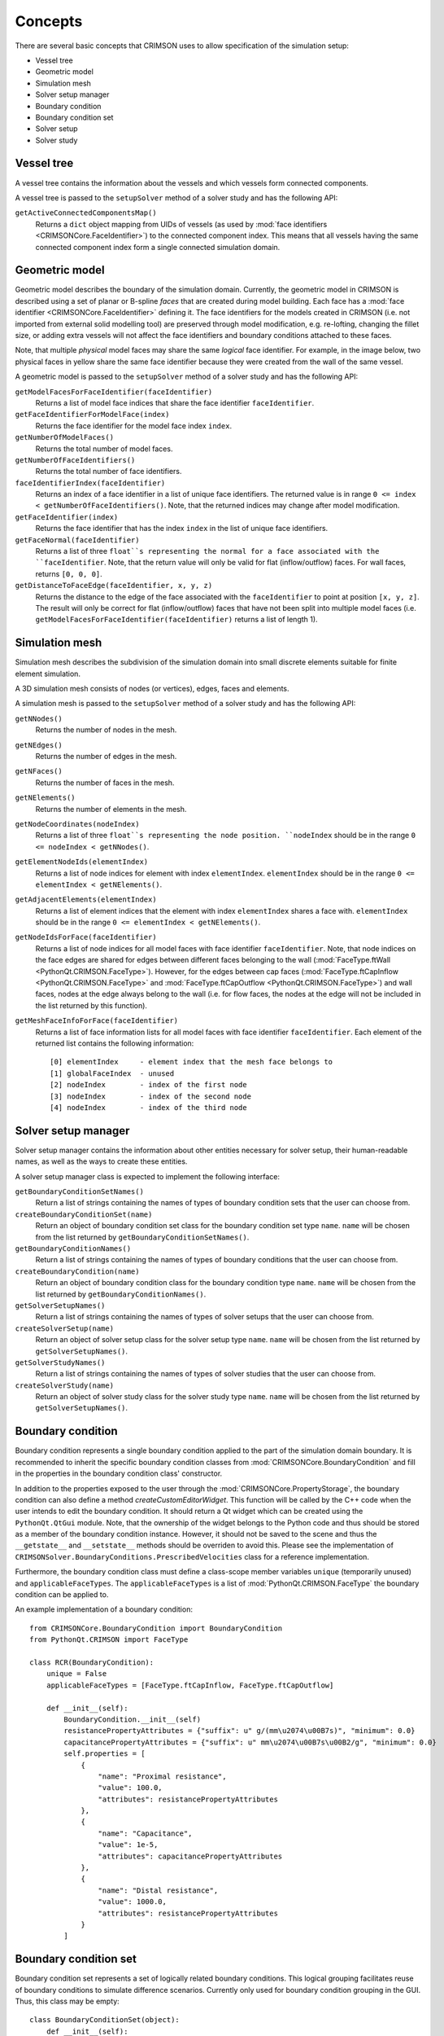 ********
Concepts
********

There are several basic concepts that CRIMSON uses to allow specification of the simulation setup:

* Vessel tree
* Geometric model
* Simulation mesh
* Solver setup manager
* Boundary condition
* Boundary condition set
* Solver setup
* Solver study


.. _vessel-tree:

Vessel tree
===========

A vessel tree contains the information about the vessels and which vessels form connected components.

A vessel tree is passed to the ``setupSolver`` method of a solver study and has the following API:

``getActiveConnectedComponentsMap()``
    Returns a ``dict`` object mapping from UIDs of vessels (as used by :mod:`face identifiers <CRIMSONCore.FaceIdentifier>`)
    to the connected component index. This means that all vessels having the same connected component index form a single
    connected simulation domain.

.. image:: images/components.png

.. _geometric-model:

Geometric model
===============

Geometric model describes the boundary of the simulation domain. Currently, the geometric model in CRIMSON is described using
a set of planar or B-spline *faces* that are created during model building. Each face has a :mod:`face identifier <CRIMSONCore.FaceIdentifier>` defining it.
The face identifiers for the models created in CRIMSON (i.e. not imported from external solid modelling tool) are preserved
through model modification, e.g. re-lofting, changing the fillet size, or adding extra vessels will not affect the face identifiers and
boundary conditions attached to these faces.

Note, that multiple *physical* model faces may share the same *logical* face identifier.
For example, in the image below, two physical faces in yellow share the same face identifier because they were created from the wall of the same vessel.

.. image:: images/face_identifiers.png

A geometric model is passed to the ``setupSolver`` method of a solver study and has the following API:

``getModelFacesForFaceIdentifier(faceIdentifier)``
    Returns a list of model face indices that share the face identifier ``faceIdentifier``.

``getFaceIdentifierForModelFace(index)``
    Returns the face identifier for the model face index ``index``.

``getNumberOfModelFaces()``
    Returns the total number of model faces.

``getNumberOfFaceIdentifiers()``
    Returns the total number of face identifiers.

``faceIdentifierIndex(faceIdentifier)``
    Returns an index of a face identifier in a list of unique face identifiers. The returned value is in range ``0 <= index < getNumberOfFaceIdentifiers()``.
    Note, that the returned indices may change after model modification.

``getFaceIdentifier(index)``
    Returns the face identifier that has the index ``index`` in the list of unique face identifiers.

``getFaceNormal(faceIdentifier)``
    Returns a list of three ``float``s representing the normal for a face associated with the ``faceIdentifier``. Note, that the return value will only be valid for flat (inflow/outflow) faces.
    For wall faces, returns ``[0, 0, 0]``.

``getDistanceToFaceEdge(faceIdentifier, x, y, z)``
    Returns the distance to the edge of the face associated with the ``faceIdentifier`` to point at position ``[x, y, z]``.
    The result will only be correct for flat (inflow/outflow) faces that have not been split into multiple model faces
    (i.e. ``getModelFacesForFaceIdentifier(faceIdentifier)`` returns a list of length 1).

.. _simulation-mesh:

Simulation mesh
===============

Simulation mesh describes the subdivision of the simulation domain into small discrete elements suitable for
finite element simulation.

A 3D simulation mesh consists of nodes (or vertices), edges, faces and elements.

A simulation mesh is passed to the ``setupSolver`` method of a solver study and has the following API:

``getNNodes()``
    Returns the number of nodes in the mesh.

``getNEdges()``
    Returns the number of edges in the mesh.

``getNFaces()``
    Returns the number of faces in the mesh.

``getNElements()``
    Returns the number of elements in the mesh.

``getNodeCoordinates(nodeIndex)``
    Returns a list of three ``float``s representing the node position.
    ``nodeIndex`` should be in the range ``0 <= nodeIndex < getNNodes()``.

``getElementNodeIds(elementIndex)``
    Returns a list of node indices for element with index ``elementIndex``.
    ``elementIndex`` should be in the range ``0 <= elementIndex < getNElements()``.

``getAdjacentElements(elementIndex)``
    Returns a list of element indices that the element with index ``elementIndex`` shares a face with.
    ``elementIndex`` should be in the range ``0 <= elementIndex < getNElements()``.

``getNodeIdsForFace(faceIdentifier)``
    Returns a list of node indices for all model faces with face identifier ``faceIdentifier``.
    Note, that node indices on the face edges are shared for edges between different faces
    belonging to the wall (:mod:`FaceType.ftWall <PythonQt.CRIMSON.FaceType>`). However, for the edges between cap faces
    (:mod:`FaceType.ftCapInflow <PythonQt.CRIMSON.FaceType>` and :mod:`FaceType.ftCapOutflow <PythonQt.CRIMSON.FaceType>`)
    and wall faces, nodes at the edge always belong to the wall (i.e. for flow faces, the nodes at the edge will not
    be included in the list returned by this function).

``getMeshFaceInfoForFace(faceIdentifier)``
    Returns a list of face information lists for all model faces with face identifier ``faceIdentifier``.
    Each element of the returned list contains the following information::

        [0] elementIndex     - element index that the mesh face belongs to
        [1] globalFaceIndex  - unused
        [2] nodeIndex        - index of the first node
        [3] nodeIndex        - index of the second node
        [4] nodeIndex        - index of the third node

.. _solver-setup-manager:

Solver setup manager
====================

Solver setup manager contains the information about other entities necessary for solver setup, their human-readable names,
as well as the ways to create these entities.

A solver setup manager class is expected to implement the following interface:

``getBoundaryConditionSetNames()``
    Return a list of strings containing the names of types of boundary condition sets that the user can choose from.

``createBoundaryConditionSet(name)``
    Return an object of boundary condition set class for the boundary condition set type ``name``.
    ``name`` will be chosen from the list returned by ``getBoundaryConditionSetNames()``.

``getBoundaryConditionNames()``
    Return a list of strings containing the names of types of boundary conditions that the user can choose from.

``createBoundaryCondition(name)``
    Return an object of boundary condition class for the boundary condition type ``name``.
    ``name`` will be chosen from the list returned by ``getBoundaryConditionNames()``.

``getSolverSetupNames()``
    Return a list of strings containing the names of types of solver setups that the user can choose from.

``createSolverSetup(name)``
    Return an object of solver setup class for the solver setup type ``name``.
    ``name`` will be chosen from the list returned by ``getSolverSetupNames()``.

``getSolverStudyNames()``
    Return a list of strings containing the names of types of solver studies that the user can choose from.

``createSolverStudy(name)``
    Return an object of solver study class for the solver study type ``name``.
    ``name`` will be chosen from the list returned by ``getSolverSetupNames()``.

.. _boundary-condition:

Boundary condition
==================

Boundary condition represents a single boundary condition applied to the part of the simulation domain boundary.
It is recommended to inherit the specific boundary condition classes from :mod:`CRIMSONCore.BoundaryCondition` and fill
in the properties in the boundary condition class' constructor.

In addition to the properties exposed to the user through the :mod:`CRIMSONCore.PropertyStorage`,
the boundary condition can also define a method `createCustomEditorWidget`. This function will be called
by the C++ code when the user intends to edit the boundary condition. It should return a Qt widget
which can be created using the ``PythonQt.QtGui`` module. Note, that the ownership of the widget belongs to
the Python code and thus should be stored as a member of the boundary condition instance. However, it should not
be saved to the scene and thus the ``__getstate__`` and ``__setstate__`` methods should be overriden to avoid this.
Please see the implementation of ``CRIMSONSolver.BoundaryConditions.PrescribedVelocities`` class for a reference
implementation.

Furthermore, the boundary condition class must define a class-scope member variables ``unique`` (temporarily unused) and  ``applicableFaceTypes``.
The ``applicableFaceTypes`` is a list of :mod:`PythonQt.CRIMSON.FaceType` the boundary condition can be applied to.

An example implementation of a boundary condition::

    from CRIMSONCore.BoundaryCondition import BoundaryCondition
    from PythonQt.CRIMSON import FaceType

    class RCR(BoundaryCondition):
        unique = False
        applicableFaceTypes = [FaceType.ftCapInflow, FaceType.ftCapOutflow]

        def __init__(self):
            BoundaryCondition.__init__(self)
            resistancePropertyAttributes = {"suffix": u" g/(mm\u2074\u00B7s)", "minimum": 0.0}
            capacitancePropertyAttributes = {"suffix": u" mm\u2074\u00B7s\u00B2/g", "minimum": 0.0}
            self.properties = [
                {
                    "name": "Proximal resistance",
                    "value": 100.0,
                    "attributes": resistancePropertyAttributes
                },
                {
                    "name": "Capacitance",
                    "value": 1e-5,
                    "attributes": capacitancePropertyAttributes
                },
                {
                    "name": "Distal resistance",
                    "value": 1000.0,
                    "attributes": resistancePropertyAttributes
                }
            ]


.. _boundary-condition-set:

Boundary condition set
======================

Boundary condition set represents a set of logically related boundary conditions. This logical grouping facilitates
reuse of boundary conditions to simulate difference scenarios. Currently only used for boundary condition grouping
in the GUI. Thus, this class may be empty::

    class BoundaryConditionSet(object):
        def __init__(self):
            pass


.. _solver-setup:

Solver setup
============

Solver setup contains solver-specific values necessary to complete the simulation setup along with boundary conditions and the simulation mesh.
For example, these may include the number and size of a time step for the simulation or the output configuration.

It is recommended to inherit the specific solver setup classes from :mod:`CRIMSONCore.PropertyStorage`.

An example implementation of a solver setup::

    from CRIMSONCore.PropertyStorage import PropertyStorage

    class SimpleSolverSetup(PropertyStorage):
    def __init__(self):
        PropertyStorage.__init__(self)
        self.properties = [
            {
                "name": "Time parameters",
                "value": [
                    {
                        "name": "Number of time steps",
                        "value": 200,
                        "attributes": {"minimum": 1}
                    },
                    {
                        "name": "Time step size",
                        "value": 0.01,
                        "attributes": {"minimum": 0.0, "suffix": " s"}
                    }
                ]
            },
            {
                "name": "Fluid parameters",
                "value": [
                    {
                        "name": "Viscosity",
                        "value": 0.004,
                        "attributes": {"minimum": 0.0, "suffix": u" g/(mm\u00B7s)"}
                    },
                    {
                        "name": "Density",
                        "value": 0.00106,
                        "attributes": {"minimum": 0.0, "suffix": u" g/mm\u00B3"}
                    }
                ]
            },
        ]


.. _solver-study:

Solver study
============

Solver study contains information about associated simulation mesh, one or more boundary condition sets, and a solver setup,
and is responsible for preparing the input files to be used by the solver.
In addition, it is responsible for translating the resulting output of the simulation to the format used by CRIMSON.

A solver study class is expected to implement the following interface:

``setMeshNodeUID(uid)``
    Store the node uid of the simulation mesh (``string``).

``getMeshNodeUID()``
    Return the stored node uid of the simulation mesh (``string``).

``setSolverSetupNodeUID(uid)``
    Store the node uid of the solver setup (``string``).

``getSolverSetupNodeUID()``
    Return the stored node uid of the solver setup (``string``).

``setBoundaryConditionSetNodeUIDs(uids)``
    Store the node uids of the boundary condition sets (``list(string)``).

``getBoundaryConditionSetNodeUIDs()``
    Return the stored node uids of the boundary condition sets (``list(strings)``).

``writeSolverSetup(vesselTreeData, geometricModelData, meshData, solverSetup, boundaryConditions, vesselPathNames, solutionStorage)``
    Write the setup for the solver. The parameters are as follows:

    :``vesselTreeData``: a :ref:`vessel tree data <vessel-tree>` object (only present for models built in CRIMSON)
    :``geometricModelData``: a :ref:`geometric model data <geometric-model>` object.
    :``meshData``: a :ref:`simulation mesh data <simulation-mesh>` object.
    :``solverSetup``: a :ref:`solver setup  <solver-setup>` object.
    :``boundaryConditions``: a list of :ref:`boundary condition <boundary-condition>` objects.
    :``vesselPathNames``: a dictionary mapping the UID's used by :mod:`face identifiers <CRIMSONCore.FaceIdentifier>`
                          to the names that user has assigned to vessel paths that the user assigned in the GUI
                          (e.g. *Aorta*, *Left carotid*, etc.).
    :``solutionStorage``: a :mod:`solution storage <CRIMSONCore.SolutionStorage>` object containing the solution that
                          has been loaded using ``loadSolution`` or transferred to the new mesh during mesh adaptation.

``loadSolution()``
    Load the result of simulation. Should return an instance of :mod:`CRIMSONCore.SolultionStorage`.
